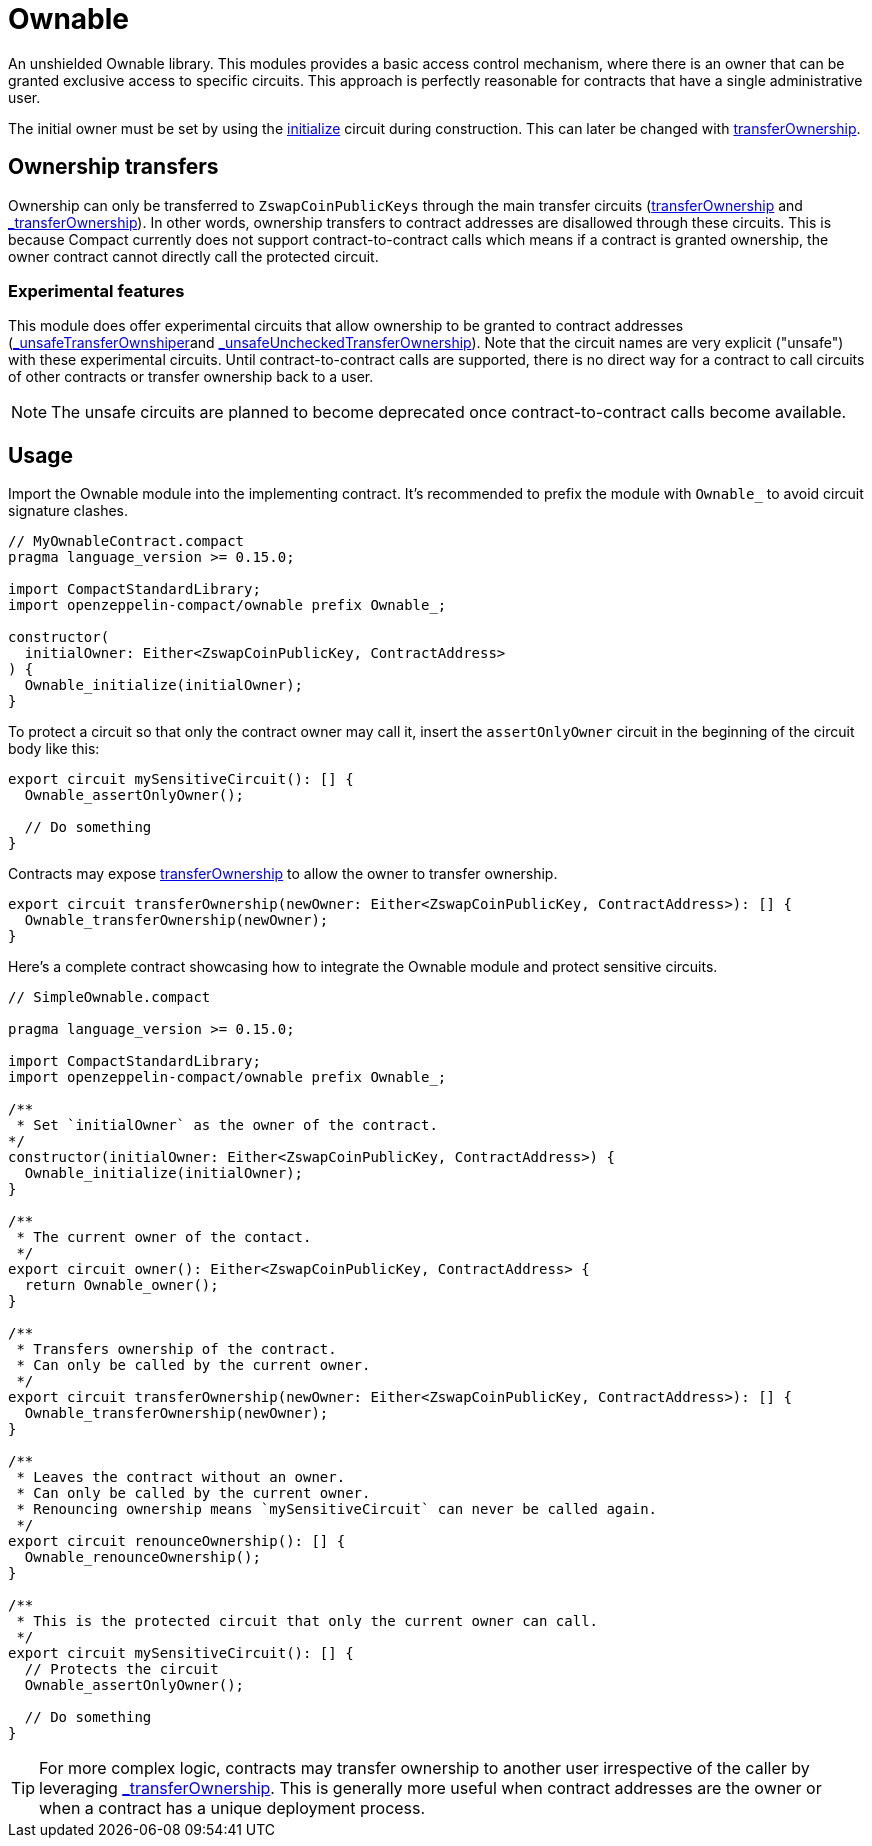 :ownable-guide: xref:ownable.adoc[Ownable guide]


= Ownable

An unshielded Ownable library.
This modules provides a basic access control mechanism, where there is an owner
that can be granted exclusive access to specific circuits.
This approach is perfectly reasonable for contracts that have a single administrative user.

The initial owner must be set by using the xref:api/ownable.adoc#Ownable-initialize[initialize] circuit during construction.
This can later be changed with xref:api/ownable.adoc#Ownable-transferOwnership[transferOwnership].

== Ownership transfers

Ownership can only be transferred to `ZswapCoinPublicKeys` through the main transfer circuits (xref:api/ownable.adoc#Ownable-transferOwnership[transferOwnership] and xref:api/ownable.adoc#Ownable-_transferOwnership[_transferOwnership]).
In other words, ownership transfers to contract addresses are disallowed through these circuits.
This is because Compact currently does not support contract-to-contract calls which means if a contract is granted ownership, the owner contract cannot directly call the protected circuit.

=== Experimental features

This module does offer experimental circuits that allow ownership to be granted to contract addresses (xref:api/ownable.adoc#Ownable-_unsafeTransferOwnshiper[_unsafeTransferOwnshiper]and xref:api/ownable.adoc#Ownable-_unsafeUncheckedTransferOwnership[_unsafeUncheckedTransferOwnership]).
Note that the circuit names are very explicit ("unsafe") with these experimental circuits.
Until contract-to-contract calls are supported,
there is no direct way for a contract to call circuits of other contracts or transfer ownership back to a user.

NOTE: The unsafe circuits are planned to become deprecated once contract-to-contract calls become available.

== Usage

Import the Ownable module into the implementing contract.
It's recommended to prefix the module with `Ownable_` to avoid circuit signature clashes.

```ts
// MyOwnableContract.compact
pragma language_version >= 0.15.0;

import CompactStandardLibrary;
import openzeppelin-compact/ownable prefix Ownable_;

constructor(
  initialOwner: Either<ZswapCoinPublicKey, ContractAddress>
) {
  Ownable_initialize(initialOwner);
}
```

To protect a circuit so that only the contract owner may call it,
insert the `assertOnlyOwner` circuit in the beginning of the circuit body like this:

```ts
export circuit mySensitiveCircuit(): [] {
  Ownable_assertOnlyOwner();

  // Do something
}
```

Contracts may expose xref:api/ownable.adoc#Ownable-transferOwnership[transferOwnership] to allow the owner to transfer ownership.

```ts
export circuit transferOwnership(newOwner: Either<ZswapCoinPublicKey, ContractAddress>): [] {
  Ownable_transferOwnership(newOwner);
}
```

Here's a complete contract showcasing how to integrate the Ownable module and protect sensitive circuits.

```ts
// SimpleOwnable.compact

pragma language_version >= 0.15.0;

import CompactStandardLibrary;
import openzeppelin-compact/ownable prefix Ownable_;

/**
 * Set `initialOwner` as the owner of the contract.
*/
constructor(initialOwner: Either<ZswapCoinPublicKey, ContractAddress>) {
  Ownable_initialize(initialOwner);
}

/**
 * The current owner of the contact.
 */
export circuit owner(): Either<ZswapCoinPublicKey, ContractAddress> {
  return Ownable_owner();
}

/**
 * Transfers ownership of the contract.
 * Can only be called by the current owner.
 */
export circuit transferOwnership(newOwner: Either<ZswapCoinPublicKey, ContractAddress>): [] {
  Ownable_transferOwnership(newOwner);
}

/**
 * Leaves the contract without an owner.
 * Can only be called by the current owner.
 * Renouncing ownership means `mySensitiveCircuit` can never be called again.
 */
export circuit renounceOwnership(): [] {
  Ownable_renounceOwnership();
}

/**
 * This is the protected circuit that only the current owner can call.
 */
export circuit mySensitiveCircuit(): [] {
  // Protects the circuit
  Ownable_assertOnlyOwner();

  // Do something
}
```

TIP: For more complex logic, contracts may transfer ownership to another user irrespective of the caller by leveraging xref:api/ownable.adoc#Ownable-_transferOwnership[_transferOwnership].
This is generally more useful when contract addresses are the owner or when a contract has a unique deployment process.
